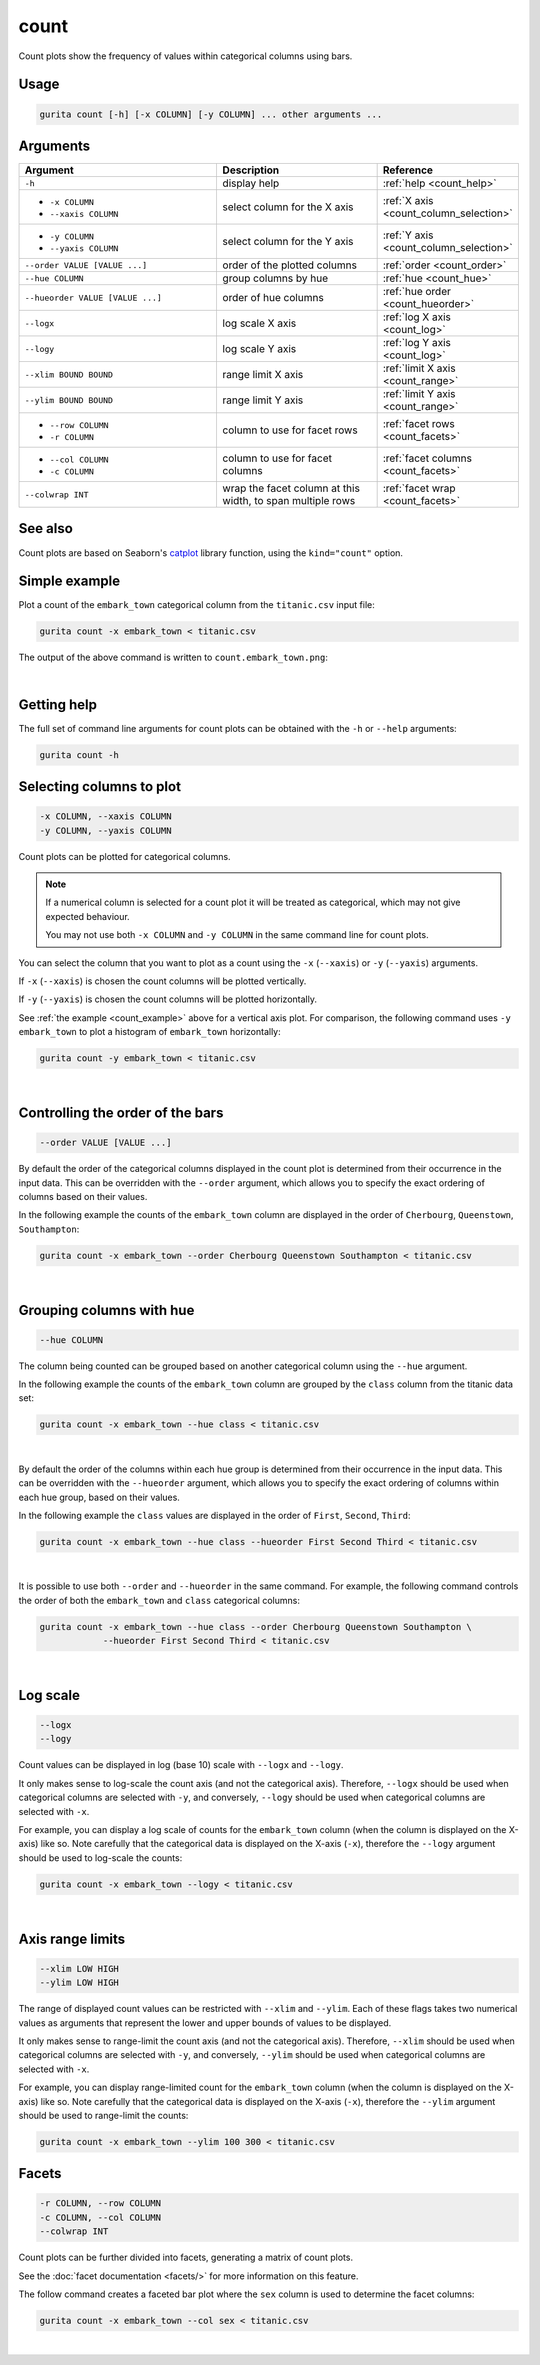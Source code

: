 .. _count:

count 
=====

Count plots show the frequency of values within categorical columns using bars.

Usage
-----

.. code-block:: bash

    gurita count [-h] [-x COLUMN] [-y COLUMN] ... other arguments ...  

Arguments
---------

.. list-table::
   :widths: 25 20 10
   :header-rows: 1
   :class: tight-table

   * - Argument
     - Description
     - Reference
   * - ``-h``
     - display help 
     - :ref:`help <count_help>`
   * - * ``-x COLUMN``
       * ``--xaxis COLUMN``
     - select column for the X axis 
     - :ref:`X axis <count_column_selection>`
   * - * ``-y COLUMN``
       * ``--yaxis COLUMN`` 
     - select column for the Y axis 
     - :ref:`Y axis <count_column_selection>`
   * - ``--order VALUE [VALUE ...]`` 
     - order of the plotted columns  
     - :ref:`order <count_order>`
   * - ``--hue COLUMN`` 
     - group columns by hue 
     - :ref:`hue <count_hue>`
   * - ``--hueorder VALUE [VALUE ...]`` 
     - order of hue columns
     - :ref:`hue order <count_hueorder>`
   * - ``--logx``
     - log scale X axis 
     - :ref:`log X axis <count_log>`
   * - ``--logy``
     - log scale Y axis 
     - :ref:`log Y axis <count_log>`
   * - ``--xlim BOUND BOUND``
     - range limit X axis 
     - :ref:`limit X axis <count_range>`
   * - ``--ylim BOUND BOUND``
     - range limit Y axis 
     - :ref:`limit Y axis <count_range>`
   * - * ``--row COLUMN``
       * ``-r COLUMN``
     - column to use for facet rows
     - :ref:`facet rows <count_facets>`
   * - * ``--col COLUMN``
       * ``-c COLUMN``
     - column to use for facet columns
     - :ref:`facet columns <count_facets>`
   * - ``--colwrap INT``
     - wrap the facet column at this width, to span multiple rows
     - :ref:`facet wrap <count_facets>`

See also
--------

Count plots are based on Seaborn's `catplot <https://seaborn.pydata.org/generated/seaborn.catplot.html>`_ library function, using the ``kind="count"`` option.

.. _count_example:

Simple example
--------------

Plot a count of the ``embark_town`` categorical column from the ``titanic.csv`` input file:

.. code-block:: bash

    gurita count -x embark_town < titanic.csv

The output of the above command is written to ``count.embark_town.png``:

.. image:: ../images/count.embark_town.png
       :width: 600px
       :height: 600px
       :align: center
       :alt: Count plot showing the frequency of the categorical values in the embark_town column from the titanic.csv file 

|

.. _count_help:

Getting help
------------

The full set of command line arguments for count plots can be obtained with the ``-h`` or ``--help``
arguments:

.. code-block:: bash

    gurita count -h

.. _count_column_selection:

Selecting columns to plot
--------------------------

.. code-block:: 

  -x COLUMN, --xaxis COLUMN
  -y COLUMN, --yaxis COLUMN

Count plots can be plotted for categorical columns.

.. note::

    If a numerical column is selected for a count plot it will be treated as categorical, which may
    not give expected behaviour.

    You may not use both ``-x COLUMN`` and ``-y COLUMN`` in the same command line for count plots.

You can select the column that you want to plot as a count using the ``-x`` (``--xaxis``) or ``-y`` (``--yaxis``)
arguments.

If ``-x`` (``--xaxis``) is chosen the count columns will be plotted vertically.

If ``-y`` (``--yaxis``) is chosen the count columns will be plotted horizontally.

See :ref:`the example <count_example>` above for a vertical axis plot.
For comparison, the following command uses ``-y embark_town`` to plot a histogram of ``embark_town`` horizontally:

.. code-block:: bash

    gurita count -y embark_town < titanic.csv

.. image:: ../images/count.embark_town.y.png
       :width: 600px
       :height: 600px
       :align: center
       :alt: Count plot showing the frequency of the categorical values in the embark_town column from the titanic.csv file, plotted horizontally

|

.. _count_order:

Controlling the order of the bars 
---------------------------------

.. code-block:: 

    --order VALUE [VALUE ...]

By default the order of the categorical columns displayed in the count plot is determined from their occurrence in the input data.
This can be overridden with the ``--order`` argument, which allows you to specify the exact ordering of columns based on their values. 

In the following example the counts of the ``embark_town`` column are displayed in the order of ``Cherbourg``, ``Queenstown``, ``Southampton``:

.. code-block:: bash

    gurita count -x embark_town --order Cherbourg Queenstown Southampton < titanic.csv

.. image:: ../images/count.embark_town.order.png 
       :width: 600px
       :height: 600px
       :align: center
       :alt: Count plot showing the frequency of the categorical values in the embark_town column from the titanic.csv file, with specific order 

|

.. _count_hue:

Grouping columns with hue 
--------------------------

.. code-block:: 

  --hue COLUMN

The column being counted can be grouped based on another categorical column using the ``--hue`` argument.

In the following example the counts of the ``embark_town`` column are grouped by the ``class`` column from the titanic data set:

.. code-block:: bash

    gurita count -x embark_town --hue class < titanic.csv  

.. image:: ../images/count.embark_town.class.png 
       :width: 600px
       :height: 600px
       :align: center
       :alt: Count plot showing the frequency of the categorical values in the embark_town column from the titanic.csv file, grouped by the class column 

|

.. _count_hueorder:

By default the order of the columns within each hue group is determined from their occurrence in the input data. 
This can be overridden with the ``--hueorder`` argument, which allows you to specify the exact ordering of columns within each hue group, based on their values. 

In the following example the ``class`` values are displayed in the order of ``First``, ``Second``, ``Third``: 

.. code-block:: bash

    gurita count -x embark_town --hue class --hueorder First Second Third < titanic.csv  

.. image:: ../images/count.embark_town.class.hueorder.png 
       :width: 600px
       :height: 600px
       :align: center
       :alt: Count plot showing the frequency of the categorical values in the embark_town column from the titanic.csv file, grouped by the class column, displayed in a specified order

|

It is possible to use both ``--order`` and ``--hueorder`` in the same command. For example, the following command controls the order of both 
the ``embark_town`` and ``class`` categorical columns:

.. code-block:: bash

    gurita count -x embark_town --hue class --order Cherbourg Queenstown Southampton \
                --hueorder First Second Third < titanic.csv

.. image:: ../images/count.embark_town.class.order.hueorder.png 
       :width: 600px
       :height: 600px
       :align: center
       :alt: Count plot of embark_town showing grouping on town and on class, where the order of values is specified 

|

.. _count_log:

Log scale 
---------

.. code-block:: 

  --logx
  --logy

Count values can be displayed in log (base 10) scale with ``--logx`` and ``--logy``. 

It only makes sense to log-scale the count axis (and not the categorical axis). Therefore, ``--logx`` should be used when categorical columns are selected with ``-y``, and
conversely, ``--logy`` should be used when categorical columns are selected with ``-x``.

For example, you can display a log scale of counts for the ``embark_town`` column (when the column is displayed on the X-axis) like so. Note carefully that the categorical
data is displayed on the X-axis (``-x``), therefore the ``--logy`` argument should be used to log-scale the counts:

.. code-block:: bash

    gurita count -x embark_town --logy < titanic.csv  

.. image:: ../images/count.embark_town.logy.png
       :width: 600px
       :height: 600px
       :align: center
       :alt: Count plot of embark_town showing grouping on town and on class, where the order of values is specified

|

.. _count_range:

Axis range limits
-----------------

.. code-block:: 

  --xlim LOW HIGH 
  --ylim LOW HIGH

The range of displayed count values can be restricted with ``--xlim`` and ``--ylim``. Each of these flags takes two numerical values as arguments that represent the lower and upper bounds of values to be displayed.

It only makes sense to range-limit the count axis (and not the categorical axis). Therefore, ``--xlim`` should be used when categorical columns are selected with ``-y``, and
conversely, ``--ylim`` should be used when categorical columns are selected with ``-x``.

For example, you can display range-limited count for the ``embark_town`` column (when the column is displayed on the X-axis) like so. Note carefully that the categorical
data is displayed on the X-axis (``-x``), therefore the ``--ylim`` argument should be used to range-limit the counts: 

.. code-block:: bash

    gurita count -x embark_town --ylim 100 300 < titanic.csv

.. _count_facets:

Facets
------

.. code-block:: 

 -r COLUMN, --row COLUMN
 -c COLUMN, --col COLUMN
 --colwrap INT

Count plots can be further divided into facets, generating a matrix of count plots. 

See the :doc:`facet documentation <facets/>` for more information on this feature.

The follow command creates a faceted bar plot where the ``sex`` column is used to determine the facet columns:

.. code-block:: bash

    gurita count -x embark_town --col sex < titanic.csv 

.. image:: ../images/count.embark_town.sex.png 
       :width: 600px
       :height: 300px
       :align: center
       :alt: Count plot showing the frequency of the categorical values in the embark_town column from the titanic.csv file, using sex to determine facet columns

|
